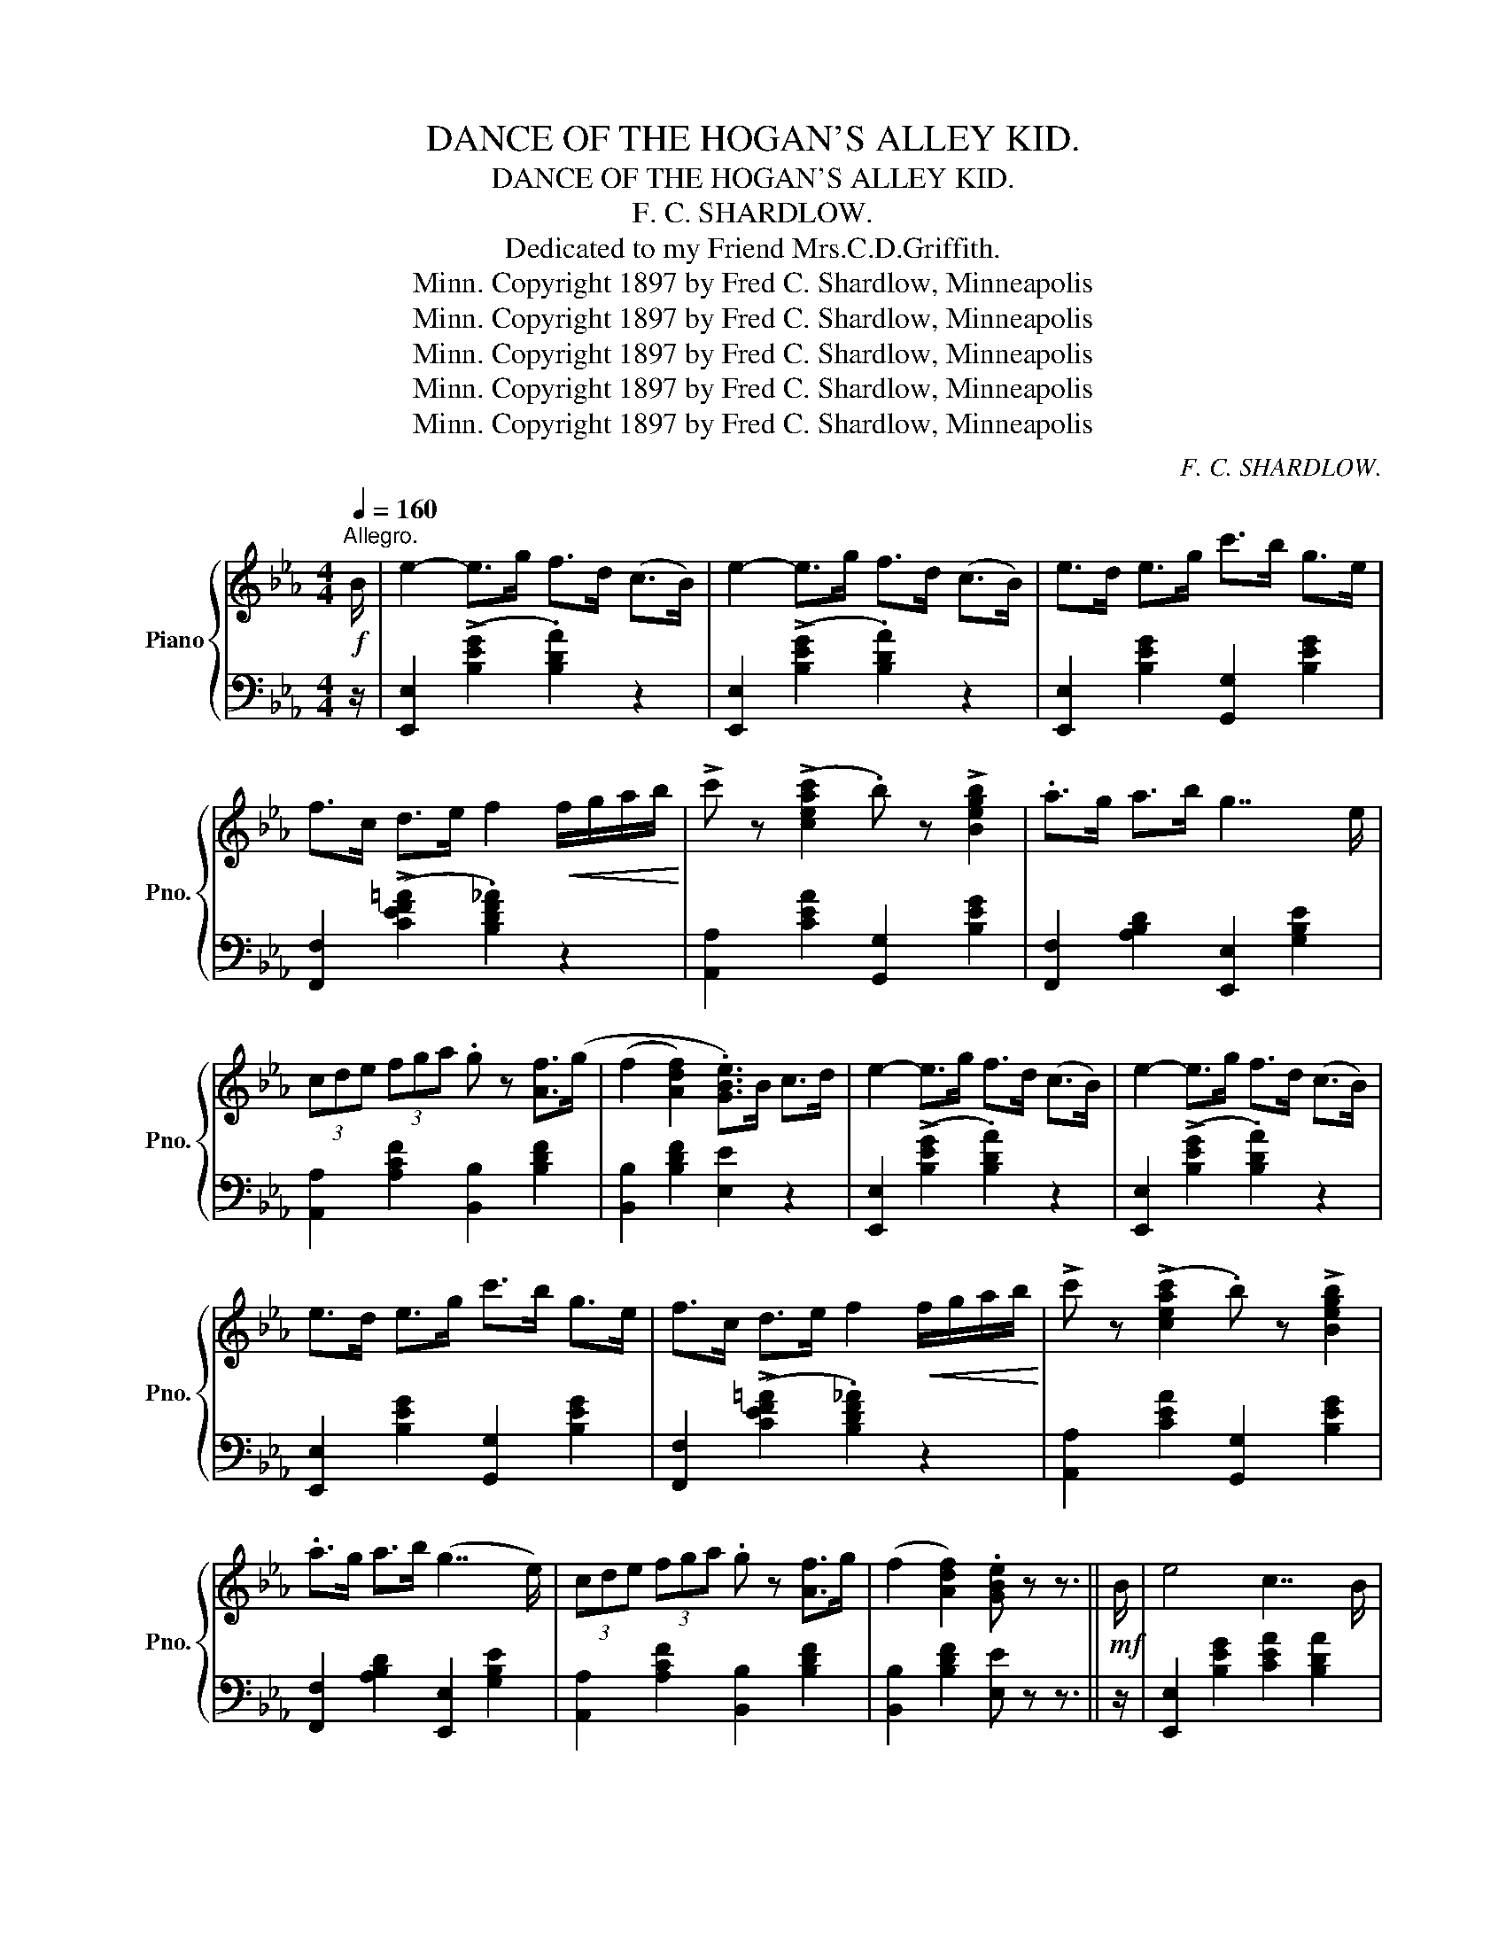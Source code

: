 X:1
T:DANCE OF THE HOGAN'S ALLEY KID.
T:DANCE OF THE HOGAN'S ALLEY KID.
T:F. C. SHARDLOW.
T:Dedicated to my Friend Mrs.C.D.Griffith.
T:Copyright 1897 by Fred C. Shardlow, Minneapolis, Minn.
T:Copyright 1897 by Fred C. Shardlow, Minneapolis, Minn.
T:Copyright 1897 by Fred C. Shardlow, Minneapolis, Minn.
T:Copyright 1897 by Fred C. Shardlow, Minneapolis, Minn.
T:Copyright 1897 by Fred C. Shardlow, Minneapolis, Minn.
C:F. C. SHARDLOW.
Z:Copyright 1897 by Fred C. Shardlow, Minneapolis, Minn.
%%score { ( 1 3 ) | ( 2 4 ) }
L:1/8
Q:1/4=160
M:4/4
K:Eb
V:1 treble nm="Piano" snm="Pno."
V:3 treble 
V:2 bass 
V:4 bass 
V:1
"^Allegro."!f! B/ | e2- e>g f>d (c>B) | e2- e>g f>d (c>B) | e>d e>g c'>b g>e | %4
 f>c d>e f2!<(! f/g/a/b/!<)! | !>!c' z (!>![ceac']2 .b) z !>![Begb]2 | .a>g a>b g7/2 e/ | %7
 (3cde (3fga .g z [Af]>(g | (f2 [Adf]2) .[GBe]>)B c>d | e2- e>g f>d (c>B) | e2- e>g f>d (c>B) | %11
 e>d e>g c'>b g>e | f>c d>e f2!<(! f/g/a/b/!<)! | !>!c' z (!>![ceac']2 .b) z !>![Begb]2 | %14
 .a>g a>b (g7/2 e/) | (3cde (3fga .g z [Af]>g | (f2 [Adf]2) .[GBe] z z3/2 ||!mf! B/ | e4 c7/2 B/ | %19
 e6 c>B | e>d e>g c'>b g>e | f>=e f>g .f2!<(! (3(bc'd'!<)! |!f! .e') z (!>!e'2 .d') z !>!d'2 | %23
 (c'>=b c'>)(e' _b7/2 .g/) | (3fga .g z/ (a/ !>!g2 .f2) | (e>c B>G .E2) (3Bcd | %26
 e3 (3f/e/d/ !>!c z !>!B z | e4- (3efe (3dcB | e>d e>g c'>b g>e | f>=e f>g .f2!<(! (3(bc'd'!<)! | %30
!ff! .e') z (!>!e'2 .d') z !>!d'2 | (c'>=b c'>)(e' _b7/2 .g/) | (3fga .g z/ a/ !>!g2 .f2 | %33
 e>c B>G .E2 z2 ||!mf!{/g} .[eg]2{/g} .[dg]2{/g} .[cg]2{/g} .[=Bg]2 | %35
{/g} (3[_Bg]=AB (3cBG .E z!f! (3G_A=A |!<(! (3Bcd (3.e z (d !>!f2 .e2)!<)! | %37
!>(! (([db]4 .[ca]))!>)! z z2 |!mf!{/a} .[fa]2{/a} .[ea]2{/a} .[da]2{/a} .[ca]2 | %39
 (3=Bc^c (3d=cA!f! .F2 z!<(! G | (3AB=B (3c^cd .g2 .f2!<)! |!>(! (3egf!>)! (3edc (3Bcd (3efg | %42
!mf!{/g} .[eg]2{/g} .[dg]2{/g} .[cg]2{/g} .[=Bg]2 |{/g} (3[_Bg]=AB (3cBG .E z!f! (3G_A=A | %44
!<(! (3Bcd (3.e z (d !>!f2 .e2)!<)! |!>(! (([db]4 .[ca]))!>)! z z2 | %46
!mf!{/a} .[fa]2{/a} .[ea]2{/a} .[da]2{/a} .[ca]2 | (3=Bc^c (3d=cA!f! .F2 z!<(! G | %48
 (3AB=B (3c^cd .g2 .f2!<)! |!8va(! (3fgb (3e'g'b' .e''2!8va)! ||!mf! (3Bcd | %51
 e3 (3f/e/d/ .c z .B z | e4- (3efe (3dcB | e>d e>g c'>b g>e | f>=e f>g .f2 (3(bc'd' | %55
 .e') z (!>!e'2 .d') z !>!d'2 | (c'>=b c'>)e' _b7/2 g/ | (3fga .g z/ (a/ !>!g2 .f2) | %58
 e>c B>G E2 z | B, |"^Moderato." F4 [fabd'] z z x | F4 [gbe'g']3/2 x/ x2 | F6 x2 | F4 x3/2 || %64
[K:Bb]"^a tempo" B<AG/ | F4 !>![Aeg]3/2 B<AG/ | F6 x2 |!f! !>!F>!<(!=EF>^F G>_ed>c | %68
 B>b!<)!a>!>(!g f>!>)!BA>G | F4 !>![Aeg]>B A>G | F6 x2 | G2 [eg] z A2 [efa] z | %72
 [Bdfb]2 z2!8va(! [bd'f'b']2!8va)! || (3BAB | c4- c>_a g>f | (e>g) B2- B>AB>=B | %76
 c>c' c>^c d>_ag>f | e>e' !^!d'>c' b>e !^!d>c | B4- B>_a g>f | (e>g) B2- B>AB>=B | %80
 c>c' c>^c d>_ag>f | .e z [ee']2- [ee']3/2 || B<AG/ | F6 z2 | F6 z2 |!<(! !^!F>=EF>^F !^!G>_ed>c | %86
 !^!B>ba>g!<)!!>(! f>B!>)!A>G | F6 z2 | F6 x2 | G2 [eg] z A2 [efa] z | %90
 [Bdfb]2 z2!8va(! [bd'f'b']!8va)! ||[K:Eb] Bc>d | e2- e>g (3fgf (3dcB | e2- e>g (3fgf (3dcB | %94
 (3efd e>g c'>b g>e | (3fgf (3cde f2 (f/g/a/b/) | !>!c'>a (3eac' .b z [Begb]2 | (3abg a>b g7/2 e/ | %98
 (3cde (3fga .g z [Af]>g | (f2 [Adf]2) [GBe]2 z | (3Bcd | e3 (3f/e/d/ .c z .B z | e4- (3efe (3dcB | %103
 e>d e>g c'>b g>e | f>=e f>g .f2 (3(bc'd' | !>!e') z (!>!e'2 d') z !>!d'2 | c'>=b c'>e' _b7/2 g/ | %107
 (3fga .g z/ a/ !>!g2 .f2 | e>c B>G E2 z |[M:4/4]!ff! [Bb]/[Bb]/ | %110
!<(! [Bb][=B=b] [cc'][dd'] [ee']!<)! z z!8va(! [_bb']/[bb']/ | %111
!<(! [bb'][=b=b'] [c'c''][d'd''] [e'e'']!8va)!!<)! z z3/2 [GBeg]/ | %112
 !>![GBeg]2 z2 z2 z3/2 [G,B,E]/ | !>![G,B,E]6 z3/2 |] %114
V:2
 z/ | [E,,E,]2 (!>![B,EG]2 .[B,DA]2) z2 | [E,,E,]2 (!>![B,EG]2 .[B,DA]2) z2 | %3
 [E,,E,]2 [B,EG]2 [G,,G,]2 [B,EG]2 | [F,,F,]2 ((!>![CEF=A]2 .[B,DF_A]2)) z2 | %5
 [A,,A,]2 [CEA]2 [G,,G,]2 [B,EG]2 | [F,,F,]2 [A,B,D]2 [E,,E,]2 [G,B,E]2 | %7
 [A,,A,]2 [A,CF]2 [B,,B,]2 [B,DF]2 | [B,,B,]2 [B,DF]2 [E,E]2 z2 | %9
 [E,,E,]2 (!>![B,EG]2 .[B,DA]2) z2 | [E,,E,]2 (!>![B,EG]2 .[B,DA]2) z2 | %11
 [E,,E,]2 [B,EG]2 [G,,G,]2 [B,EG]2 | [F,,F,]2 ((!>![CEF=A]2 .[B,DF_A]2)) z2 | %13
 [A,,A,]2 [CEA]2 [G,,G,]2 [B,EG]2 | [F,,F,]2 [A,B,D]2 [E,,E,]2 [G,B,E]2 | %15
 [A,,A,]2 [A,CF]2 [B,,B,]2 [B,DF]2 | [B,,B,]2 [B,DF]2 [E,E] z z3/2 || z/ | %18
 [E,,E,]2 [B,EG]2 [CEA]2 [B,DA]2 | [E,,E,]2 [B,EG]2 [CEA]2 [B,DA]2 | %20
 [E,,E,]2 [B,EG]2 [B,,,B,,]2 [B,EG]2 | [F,,F,]2 ((!>![CEF=A]2 .[B,DF_A]2)) z2 | %22
 [C,,C,]2 [G,CE]2 [G,,,G,,]2 [G,=B,DF]2 | [A,,,A,,]2 [E,A,C]2!8vb(! E,,,2!8vb)! [G,B,E]2 | %24
 [A,,,A,,]2 [A,CF]2 [B,,,B,,]2 [B,DFA]2 | [E,E]2 [B,,B,]2 [E,,E,]2 z2 | %26
 [E,,E,]2 [B,EG]2 [CEA]2 [B,DA]2 | [E,,E,]2 [B,EG]2 [CEA]2 [B,DA]2 | %28
 [E,,E,]2 [B,EG]2 [B,,,B,,]2 [B,EG]2 | [F,,F,]2 ((!>![CEF=A]2 .[B,DF_A]2)) z2 | %30
 [C,,C,]2 [G,CE]2 [G,,,G,,]2 [G,=B,DF]2 | [A,,,A,,]2 [E,A,C]2 E,,2 [G,B,E]2 | %32
 [A,,,A,,]2 [A,CF]2 [B,,,B,,]2 [B,DFA]2 | [E,E]2 [B,,B,]2 .[E,,E,]2 z2 || %34
 [E,,E,]2 [B,EG]2 [B,,,B,,]2 [B,EG]2 | [E,,E,]2 [B,EG]2 [G,,G,]2 z2 | %36
!ped! [E,,E,]2 [B,EG]2 [G,,G,]2 [B,EG]2!ped-up! |!ped! [F,,F,]2 (F2 .[B,DFA])!ped-up! z z2 | %38
 [B,,,B,,]2 [B,DFA]2 [F,,F,]2 [B,DFA]2 | [B,,,B,,]2 [B,DFA]2 [F,,F,]2 z2 | %40
!ped! [B,,,B,,]2 [B,DFA]2 [F,,F,]2 [B,DFA]2!ped-up! |!ped! [E,,E,]2 [B,EG]2!ped-up! [B,DA]2 z2 | %42
 [E,,E,]2 [B,EG]2 [B,,,B,,]2 [B,EG]2 | [E,,E,]2 [B,EG]2 [G,,G,]2 z2 | %44
!ped! [E,,E,]2 [B,EG]2 [G,,G,]2 [B,EG]2!ped-up! |!ped! [F,,F,]2 (F2 .[B,DFA])!ped-up! z z2 | %46
 [B,,,B,,]2 [B,DFA]2 [F,,F,]2 [B,DFA]2 | [B,,,B,,]2 [B,DFA]2 [F,,F,]2 z2 | %48
!ped! [B,,,B,,]2 [B,DFA]2 [F,,F,]2 [B,DFA]2!ped-up! |!ped! [E,,E,]2 [B,EG]2 [B,EG]2!ped-up! || z2 | %51
 [E,,E,]2 [B,EG]2 [CEA]2 [B,DA]2 | [E,,E,]2 [B,EG]2 [CEA]2 [B,DA]2 | %53
 [E,,E,]2 [B,EG]2 [B,,,B,,]2 [B,EG]2 | [F,,F,]2 (([CEF=A]2 .[B,DF_A]2)) z2 | %55
 [C,,C,]2 [G,CE]2 [G,,,G,,]2 [G,=B,DF]2 | [A,,,A,,]2 [E,A,C]2!8vb(! E,,,2!8vb)! [G,B,E]2 | %57
 [A,,,A,,]2 [A,CF]2 [B,,,B,,]2 [B,DFA]2 | [E,E]2 [B,,B,]2 [E,,E,]2 z | B,, | %60
 F,4[K:treble] x z z[K:bass] x | F,4[K:treble] x2 z2 |[K:bass] [F,,F,]2 [F,=A,E]2 [F,,,F,,]2 z2 | %63
 [B,,,B,,]2 [G,B,D]2 [D,,D,]3/2 ||[K:Bb] z/ z2 | [C,,C,]2 [F,A,E]2 [F,,,F,,]2 z2 | %66
 [B,,,B,,]2 [F,B,D]2 [D,,D,]2 z2 | [C,,C,]2 [F,A,E]2 [F,,F,]2 [F,A,E]2 | %68
 [B,,B,]2 ((!>![=E,B,_D]2 [F,B,=D]2)) z2 | [C,,C,]2 [F,A,E]2 [F,,,F,,]2 z2 | %70
 [B,,,B,,]2 [F,B,D]2 [D,,D,]2 z2 | [E,,E,]2 [E,G,C]2 [F,,F,]2 [F,A,E]2 | [B,,B,]2 z2 [B,DFB]2 || %73
 z2 | F,2 [_A,B,D]2 B,,2 [A,B,D]2 | E,2 [G,B,E]2 [G,,G,]2 [G,B,E]2 | %76
 [_A,,_A,]2 [A,CF]2 [B,,B,]2 [B,DF_A]2 | [E,E]2 ((!>![CEF=A]2 [B,DF_A]2)) z2 | %78
 [D,,D,]2 [B,DFA]2 [B,,,B,,]2 [B,DFA]2 | [E,,E,]2 [B,EG]2 [G,,G,]2 [B,EG]2 | %80
 [_A,,_A,]2 [A,CF]2 [B,,B,]2 [B,DF_A]2 | [E,E]2 [B,EG]2 [B,EG]3/2 || z/ z2 | %83
 [C,,C,]2 [F,A,E]2 [F,,,F,,]2 z2 | [B,,,B,,]2 [F,B,D]2 [D,,D,]2 z2 | %85
 [C,,C,]2 [F,A,E]2 [F,,F,]2 [F,A,E]2 | [B,,B,]2 [=E,B,_D]2 [F,B,=D]2 z2 | %87
 [C,,C,]2 [F,A,E]2 [F,,,F,,]2 z2 | [B,,,B,,]2 [F,B,D]2 [D,,D,]2 z2 | %89
 [E,,E,]2 [E,G,C]2 [F,,F,]2 [F,A,E]2 | [B,,B,]2 z2 [B,,,B,,] ||[K:Eb] z2 z | %92
 [E,,E,]2 (!>![B,EG]2 .[B,DA]2) z2 | [E,,E,]2 (!>![B,EG]2 .[B,DA]2) z2 | %94
 [E,,E,]2 [B,EG]2 [G,,G,]2 [B,EG]2 | [F,,F,]2 ((!>![CEF=A]2 .[B,DF_A]2)) z2 | %96
 [A,,A,]2 [CEA]2 [G,,G,]2 [B,EG]2 | [F,,F,]2 [A,B,D]2 [E,,E,]2 [G,B,E]2 | %98
 [A,,A,]2 [A,CF]2 [B,,B,]2 [B,DF]2 | [B,,B,]2 [B,DF]2 [E,E]2 z | z2 | %101
 [E,,E,]2 [B,EG]2 [CEA]2 [B,DA]2 | [E,,E,]2 [B,EG]2 [CEA]2 [B,DA]2 | %103
 [E,,E,]2 [B,EG]2 [B,,,B,,]2 [B,EG]2 | [F,,F,]2 (([CEF=A]2 .[B,DF_A]2)) z2 | %105
 [C,,C,]2 [G,CE]2 [G,,,G,,]2 [G,=B,DF]2 | [A,,,A,,]2 [E,A,C]2!8vb(! E,,,2!8vb)! [G,B,E]2 | %107
 [A,,,A,,]2 [A,CF]2 [B,,,B,,]2 [B,DFA]2 | [E,E]2 [B,,B,]2 [E,,E,]2 z |[M:4/4][K:treble] z | %110
 [DFA]4 G z2 z | [dfa]4 g z z3/2[K:bass] [E,G,_B,E]/ | !>![E,G,B,E]2 z2 z2 z3/2 [E,,B,,E,]/ | %113
 !>![E,,B,,E,]6 z3/2 |] %114
V:3
 x/ | x8 | x8 | x8 | x8 | x8 | x8 | x8 | x8 | x8 | x8 | x8 | x8 | x8 | x8 | x8 | x15/2 || x/ | x8 | %19
 x8 | x8 | x8 | x8 | x8 | x8 | x8 | x8 | x8 | x8 | x8 | x8 | x8 | x8 | x8 || x8 | x8 | x8 | x8 | %38
 x8 | x8 | x8 | x8 | x8 | x8 | x8 | x8 | x8 | x8 | x8 |!8va(! x6!8va)! || x2 | x8 | x8 | x8 | x8 | %55
 x8 | x8 | x8 | x7 | x | z2 [FABd] z x3 B, | z2 [GBeg] z x3/2 B<=AG/ | %62
 z2 !>![=Ae=a] z !>![Aea]3/2 B<=AG/ | z2 [Bdg]2 [Bdf]3/2 ||[K:Bb] x5/2 | z2 !>![Aeg] z x4 | %66
 z2 !>![Bdg] z !>![Bdf]>BAG | x8 | x8 | z2 !>![Aeg] z x4 | z2 !>![Bdg] z !>![Bdg]2 F>^F | x8 | %72
 x4!8va(! x2!8va)! || x2 | x8 | x8 | x8 | x8 | x8 | x8 | x8 | x11/2 || x5/2 | %83
 z2 !>![Aeg] z !>![Aeg]>BA>G | z2 !>![Bdg] z !>![Bdf]>BA>!f!G | x8 | x8 | %87
 z2 !>![Aeg] z !>![Aeg]>BA>G | z2 !>![Bdg] z !>![Bdg]2 F^F | x8 | x4!8va(! x!8va)! ||[K:Eb] x3 | %92
 x8 | x8 | x8 | x8 | x8 | x8 | x8 | x7 | x2 | x8 | x8 | x8 | x8 | x8 | x8 | x8 | x7 |[M:4/4] x | %110
 x7!8va(! x | x5!8va)! x3 | x8 | x15/2 |] %114
V:4
 x/ | x8 | x8 | x8 | x8 | x8 | x8 | x8 | x8 | x8 | x8 | x8 | x8 | x8 | x8 | x8 | x15/2 || x/ | x8 | %19
 x8 | x8 | x8 | x8 | x4!8vb(! x2!8vb)! x2 | x8 | x8 | x8 | x8 | x8 | x8 | x8 | x8 | x8 | x8 || x8 | %35
 x8 | x8 | x8 | x8 | x8 | x8 | x8 | x8 | x8 | x8 | x8 | x8 | x8 | x8 | x6 || x2 | x8 | x8 | x8 | %54
 x8 | x8 | x4!8vb(! x2!8vb)! x2 | x8 | x7 | x | z2 [F,A,B,D] z[K:treble] [FABd] x2[K:bass] B,, | %61
 z2 [G,B,E] z[K:treble] [Fce]3/2 z/ x2 |[K:bass] x8 | x11/2 ||[K:Bb] x5/2 | x8 | x8 | x8 | x8 | %69
 x8 | x8 | x8 | x6 || x2 | x8 | x8 | x8 | x8 | x8 | x8 | x8 | x11/2 || x5/2 | x8 | x8 | x8 | x8 | %87
 x8 | x8 | x8 | x5 ||[K:Eb] x3 | x8 | x8 | x8 | x8 | x8 | x8 | x8 | x7 | x2 | x8 | x8 | x8 | x8 | %105
 x8 | x4!8vb(! x2!8vb)! x2 | x8 | x7 |[M:4/4][K:treble] x | B,=B, CD E x3 | %111
 B=B cd e x5/2[K:bass] x/ | x8 | x15/2 |] %114


